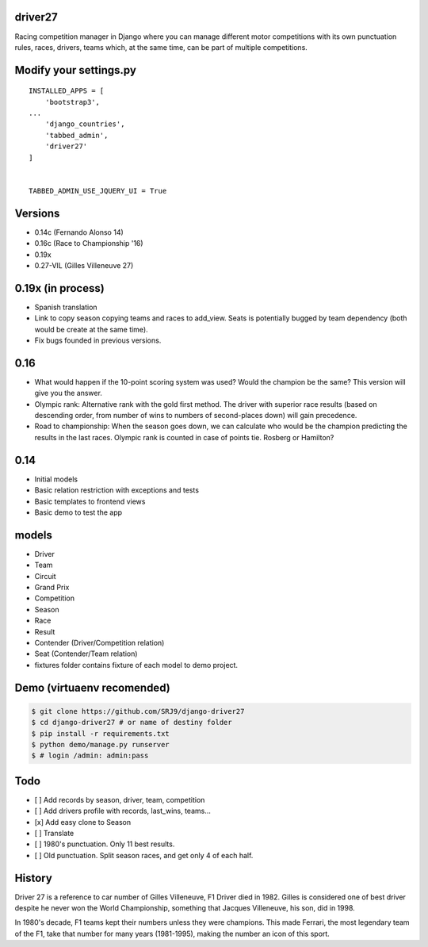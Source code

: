 |Build Status| |codecov| |Code Climate| |Requirements Status|

driver27
========

Racing competition manager in Django where you can manage different
motor competitions with its own punctuation rules, races, drivers, teams
which, at the same time, can be part of multiple competitions.

Modify your settings.py
=======================

::

    INSTALLED_APPS = [
        'bootstrap3',
    ...
        'django_countries',
        'tabbed_admin',
        'driver27'
    ]


    TABBED_ADMIN_USE_JQUERY_UI = True

Versions
========

-  0.14c (Fernando Alonso 14)
-  0.16c (Race to Championship '16)
-  0.19x
-  0.27-VIL (Gilles Villeneuve 27)

0.19x (in process)
==================
-  Spanish translation
-  Link to copy season copying teams and races to add_view. Seats is potentially bugged by team dependency (both would be create at the same time).
-  Fix bugs founded in previous versions.

0.16
====

-  What would happen if the 10-point scoring system was used? Would the
   champion be the same? This version will give you the answer.
-  Olympic rank: Alternative rank with the gold first method. The driver
   with superior race results (based on descending order, from number of
   wins to numbers of second-places down) will gain precedence.
-  Road to championship: When the season goes down, we can calculate who
   would be the champion predicting the results in the last races.
   Olympic rank is counted in case of points tie. Rosberg or Hamilton?

0.14
====

-  Initial models
-  Basic relation restriction with exceptions and tests
-  Basic templates to frontend views
-  Basic demo to test the app

models
======

-  Driver
-  Team
-  Circuit
-  Grand Prix
-  Competition
-  Season
-  Race
-  Result
-  Contender (Driver/Competition relation)
-  Seat (Contender/Team relation)
-  fixtures folder contains fixture of each model to demo project.

Demo (virtuaenv recomended)
===========================

.. code:: bash

    $ git clone https://github.com/SRJ9/django-driver27
    $ cd django-driver27 # or name of destiny folder
    $ pip install -r requirements.txt
    $ python demo/manage.py runserver
    $ # login /admin: admin:pass

Todo
====

-  [ ] Add records by season, driver, team, competition
-  [ ] Add drivers profile with records, last\_wins, teams...
-  [x] Add easy clone to Season
-  [ ] Translate
-  [ ] 1980's punctuation. Only 11 best results.
-  [ ] Old punctuation. Split season races, and get only 4 of each half.

History
=======

Driver 27 is a reference to car number of Gilles Villeneuve, F1 Driver
died in 1982. Gilles is considered one of best driver despite he never
won the World Championship, something that Jacques Villeneuve, his son,
did in 1998.

In 1980's decade, F1 teams kept their numbers unless they were
champions. This made Ferrari, the most legendary team of the F1, take
that number for many years (1981-1995), making the number an icon of
this sport.

.. |Build Status| image:: https://travis-ci.org/SRJ9/django-driver27.svg?branch=develop
   :target: https://travis-ci.org/SRJ9/django-driver27
.. |codecov| image:: https://codecov.io/gh/SRJ9/django-driver27/branch/develop/graph/badge.svg
   :target: https://codecov.io/gh/SRJ9/django-driver27
.. |Code Climate| image:: https://codeclimate.com/github/SRJ9/django-driver27/badges/gpa.svg
   :target: https://codeclimate.com/github/SRJ9/django-driver27
.. |Requirements Status| image:: https://requires.io/github/SRJ9/django-driver27/requirements.svg?branch=develop
   :target: https://requires.io/github/SRJ9/django-driver27/requirements/?branch=develop

